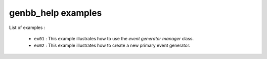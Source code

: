 ===================
genbb_help examples
===================

List of examples :

 * ``ex01`` : This example illustrates how to use the
   *event generator manager* class.
 * ``ex02`` : This example illustrates how to create a new
   primary event generator.
